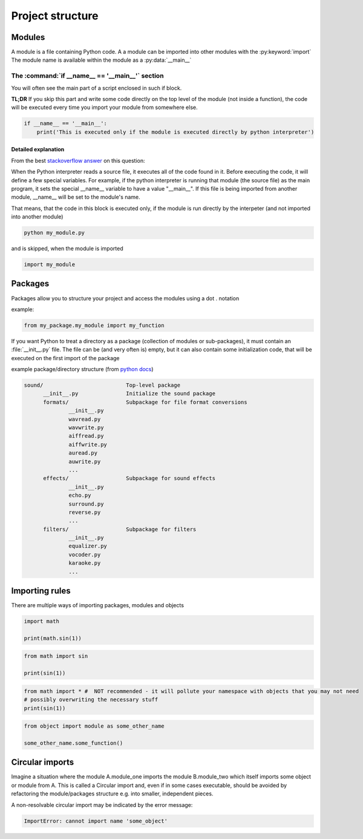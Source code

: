 Project structure
===========================================

Modules
-------------------------------------

A module is a file containing Python code. A a module can be imported into other modules with the :py:keyword:`import`
The module name is available within the module as a :py:data:`__main__`

The :command:`if __name__ == '__main__'` section
++++++++++++++++++++++++++++++++++++++++++++++++++++++++++++++++

You will often see the main part of a script enclosed in such if block.

**TL;DR** If you skip this part and write some code directly on the top level of the module (not inside a function),
the code will be executed every time you import your module from somewhere else.


.. code-block:: python

    if __name__ == '__main__':
        print('This is executed only if the module is executed directly by python interpreter')



Detailed explanation
____________________

From the best `stackoverflow answer <http://stackoverflow.com/questions/419163/what-does-if-name-main-do>`_ on this question:

When the Python interpreter reads a source file, it executes all of the code found in it.
Before executing the code, it will define a few special variables.
For example, if the python interpreter is running that module (the source file) as the main program,
it sets the special __name__ variable to have a value "__main__".
If this file is being imported from another module, __name__ will be set to the module's name.


That means, that the code in this block is executed only, if the module is run directly by the interpeter (and not imported into another module)

.. code-block:: bat

    python my_module.py

and is skipped, when the module is imported

.. code-block:: python

    import my_module


Packages
----------

Packages allow you to structure your project and access the modules using a dot . notation

example:

.. code-block:: python

    from my_package.my_module import my_function


If you want Python to treat a directory as a package (collection of modules or sub-packages),
it must contain an :file:`__init__.py` file.
The file can be (and very often is) empty, but it can also contain some initialization code,
that will be executed on the first import of the package

example package/directory structure (from `python docs <https://docs.python.org/3/tutorial/modules.html#packages>`_)

.. code-block:: none

    sound/                          Top-level package
          __init__.py               Initialize the sound package
          formats/                  Subpackage for file format conversions
                  __init__.py
                  wavread.py
                  wavwrite.py
                  aiffread.py
                  aiffwrite.py
                  auread.py
                  auwrite.py
                  ...
          effects/                  Subpackage for sound effects
                  __init__.py
                  echo.py
                  surround.py
                  reverse.py
                  ...
          filters/                  Subpackage for filters
                  __init__.py
                  equalizer.py
                  vocoder.py
                  karaoke.py
                  ...


Importing rules
------------------

There are multiple ways of importing packages, modules and objects

.. code-block:: python

    import math

    print(math.sin(1))

.. code-block:: python

    from math import sin

    print(sin(1))

.. code-block:: python

    from math import * #  NOT recommended - it will pollute your namespace with objects that you may not need
    # possibly overwriting the necessary stuff
    print(sin(1))


.. code-block:: python

    from object import module as some_other_name

    some_other_name.some_function()


Circular imports
-------------------

Imagine a situation where the module A.module_one imports the module B.module_two which itself imports some object or module from A.
This is called a Circular import and, even if in some cases executable,
should be avoided by refactoring the module/packages structure e.g. into smaller, independent pieces.

A non-resolvable circular import may be indicated by the error message:

.. code-block:: none

    ImportError: cannot import name 'some_object'
